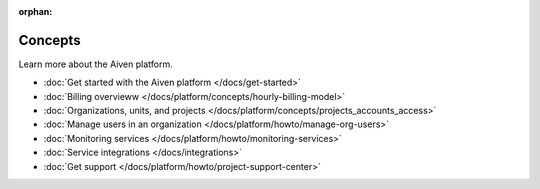 :orphan:

Concepts
========

Learn more about the Aiven platform. 

* :doc:`Get started with the Aiven platform </docs/get-started>` 

* :doc:`Billing overvieww </docs/platform/concepts/hourly-billing-model>`

* :doc:`Organizations, units, and projects </docs/platform/concepts/projects_accounts_access>`

* :doc:`Manage users in an organization </docs/platform/howto/manage-org-users>`

* :doc:`Monitoring services </docs/platform/howto/monitoring-services>`

* :doc:`Service integrations </docs/integrations>`

* :doc:`Get support </docs/platform/howto/project-support-center>`

